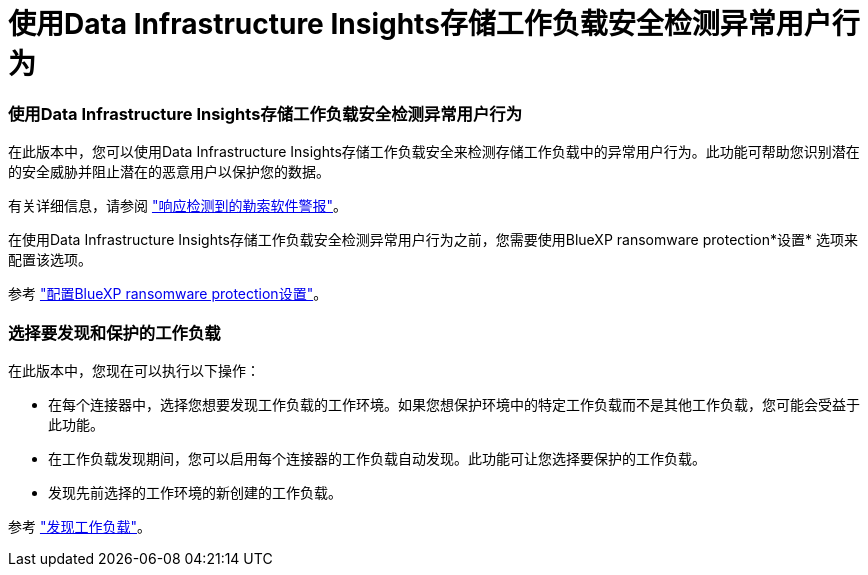 = 使用Data Infrastructure Insights存储工作负载安全检测异常用户行为
:allow-uri-read: 




=== 使用Data Infrastructure Insights存储工作负载安全检测异常用户行为

在此版本中，您可以使用Data Infrastructure Insights存储工作负载安全来检测存储工作负载中的异常用户行为。此功能可帮助您识别潜在的安全威胁并阻止潜在的恶意用户以保护您的数据。

有关详细信息，请参阅 https://docs.netapp.com/us-en/bluexp-ransomware-protection/rp-use-alert.html["响应检测到的勒索软件警报"]。

在使用Data Infrastructure Insights存储工作负载安全检测异常用户行为之前，您需要使用BlueXP ransomware protection*设置* 选项来配置该选项。

参考 https://docs.netapp.com/us-en/bluexp-ransomware-protection/rp-use-settings.html["配置BlueXP ransomware protection设置"]。



=== 选择要发现和保护的工作负载

在此版本中，您现在可以执行以下操作：

* 在每个连接器中，选择您想要发现工作负载的工作环境。如果您想保护环境中的特定工作负载而不是其他工作负载，您可能会受益于此功能。
* 在工作负载发现期间，您可以启用每个连接器的工作负载自动发现。此功能可让您选择要保护的工作负载。
* 发现先前选择的工作环境的新创建的工作负载。


参考 https://docs.netapp.com/us-en/bluexp-ransomware-protection/rp-start-discover.html["发现工作负载"]。
